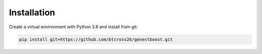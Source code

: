 Installation
============

Create a virtual environment with Python 3.8 and install from git:

.. code-block:: bash

    pip install git+https://github.com/btcross26/genestboost.git
